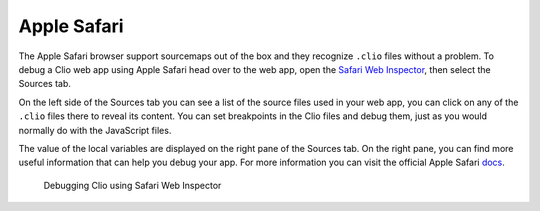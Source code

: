 Apple Safari
============

The Apple Safari browser support sourcemaps out of the box and they recognize
``.clio`` files without a problem. To debug a Clio web app using Apple Safari head
over to the web app, open the `Safari Web Inspector`_, then select the Sources tab.

On the left side of the Sources tab you can see a list of the source files used in
your web app, you can click on any of the ``.clio`` files there to reveal its content.
You can set breakpoints in the Clio files and debug them, just as you would normally do
with the JavaScript files.

The value of the local variables are displayed on the right pane of the Sources tab.
On the right pane, you can find more useful information that can help you debug your
app. For more information you can visit the official Apple Safari docs_.

.. figure:: ../_static/images/safari.debug.png

  Debugging Clio using Safari Web Inspector

.. _`Safari Web Inspector`: https://developer.apple.com/safari/tools
.. _docs: https://support.apple.com/guide/safari-developer/debugging-overview-devd24689f72/mac